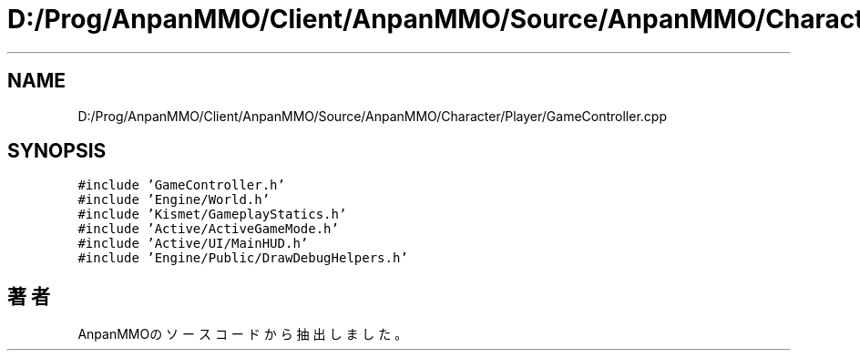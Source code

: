 .TH "D:/Prog/AnpanMMO/Client/AnpanMMO/Source/AnpanMMO/Character/Player/GameController.cpp" 3 "2018年12月20日(木)" "AnpanMMO" \" -*- nroff -*-
.ad l
.nh
.SH NAME
D:/Prog/AnpanMMO/Client/AnpanMMO/Source/AnpanMMO/Character/Player/GameController.cpp
.SH SYNOPSIS
.br
.PP
\fC#include 'GameController\&.h'\fP
.br
\fC#include 'Engine/World\&.h'\fP
.br
\fC#include 'Kismet/GameplayStatics\&.h'\fP
.br
\fC#include 'Active/ActiveGameMode\&.h'\fP
.br
\fC#include 'Active/UI/MainHUD\&.h'\fP
.br
\fC#include 'Engine/Public/DrawDebugHelpers\&.h'\fP
.br

.SH "著者"
.PP 
 AnpanMMOのソースコードから抽出しました。
